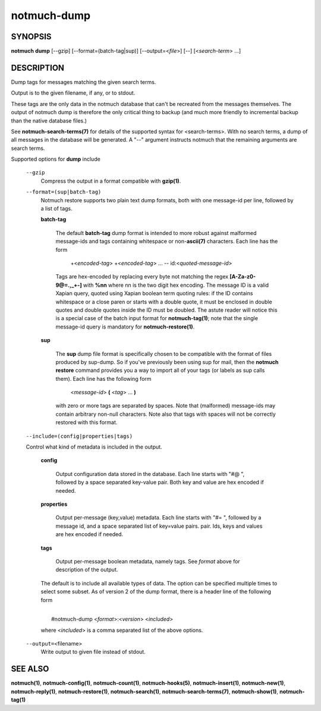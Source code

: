 ============
notmuch-dump
============

SYNOPSIS
========

**notmuch** **dump** [--gzip] [--format=(batch-tag|sup)] [--output=<*file*>] [--] [<*search-term*> ...]

DESCRIPTION
===========

Dump tags for messages matching the given search terms.

Output is to the given filename, if any, or to stdout.

These tags are the only data in the notmuch database that can't be
recreated from the messages themselves. The output of notmuch dump is
therefore the only critical thing to backup (and much more friendly to
incremental backup than the native database files.)

See **notmuch-search-terms(7)** for details of the supported syntax
for <search-terms>. With no search terms, a dump of all messages in
the database will be generated. A "--" argument instructs notmuch that
the remaining arguments are search terms.

Supported options for **dump** include

    ``--gzip``
        Compress the output in a format compatible with **gzip(1)**.

    ``--format=(sup|batch-tag)``
        Notmuch restore supports two plain text dump formats, both with one
        message-id per line, followed by a list of tags.

        **batch-tag**

            The default **batch-tag** dump format is intended to more
            robust against malformed message-ids and tags containing
            whitespace or non-\ **ascii(7)** characters. Each line has
            the form

                +<*encoded-tag*\ > +<*encoded-tag*\ > ... --
                id:<*quoted-message-id*\ >

            Tags are hex-encoded by replacing every byte not matching
            the regex **[A-Za-z0-9@=.,\_+-]** with **%nn** where nn is
            the two digit hex encoding. The message ID is a valid
            Xapian query, quoted using Xapian boolean term quoting
            rules: if the ID contains whitespace or a close paren or
            starts with a double quote, it must be enclosed in double
            quotes and double quotes inside the ID must be
            doubled. The astute reader will notice this is a special
            case of the batch input format for **notmuch-tag(1)**;
            note that the single message-id query is mandatory for
            **notmuch-restore(1)**.

        **sup**

            The **sup** dump file format is specifically chosen to be
            compatible with the format of files produced by
            sup-dump. So if you've previously been using sup for mail,
            then the **notmuch restore** command provides you a way to
            import all of your tags (or labels as sup calls
            them). Each line has the following form

                <*message-id*\ > **(** <*tag*\ > ... **)**

            with zero or more tags are separated by spaces. Note that
            (malformed) message-ids may contain arbitrary non-null
            characters. Note also that tags with spaces will not be
            correctly restored with this format.

    ``--include=(config|properties|tags)``

    Control what kind of metadata is included in the output.

      **config**

	Output configuration data stored in the database. Each line
	starts with "#@ ", followed by a space separated key-value
	pair.  Both key and value are hex encoded if needed.

      **properties**

	Output per-message (key,value) metadata.  Each line starts
	with "#= ", followed by a message id, and a space separated
	list of key=value pairs.  pair.  Ids, keys and values are hex
	encoded if needed.

      **tags**

	Output per-message boolean metadata, namely tags. See *format* above
	for description of the output.

      The default is to include all available types of data.  The
      option can be specified multiple times to select some subset. As
      of version 2 of the dump format, there is a header line of the
      following form

      |
      |  #notmuch-dump <*format*>:<*version*> <*included*>

      where <*included*> is a comma separated list of the above
      options.

    ``--output=``\ <filename>
        Write output to given file instead of stdout.

SEE ALSO
========

**notmuch(1)**, **notmuch-config(1)**, **notmuch-count(1)**,
**notmuch-hooks(5)**, **notmuch-insert(1)**, **notmuch-new(1)**,
**notmuch-reply(1)**, **notmuch-restore(1)**, **notmuch-search(1)**,
**notmuch-search-terms(7)**, **notmuch-show(1)**, **notmuch-tag(1)**
